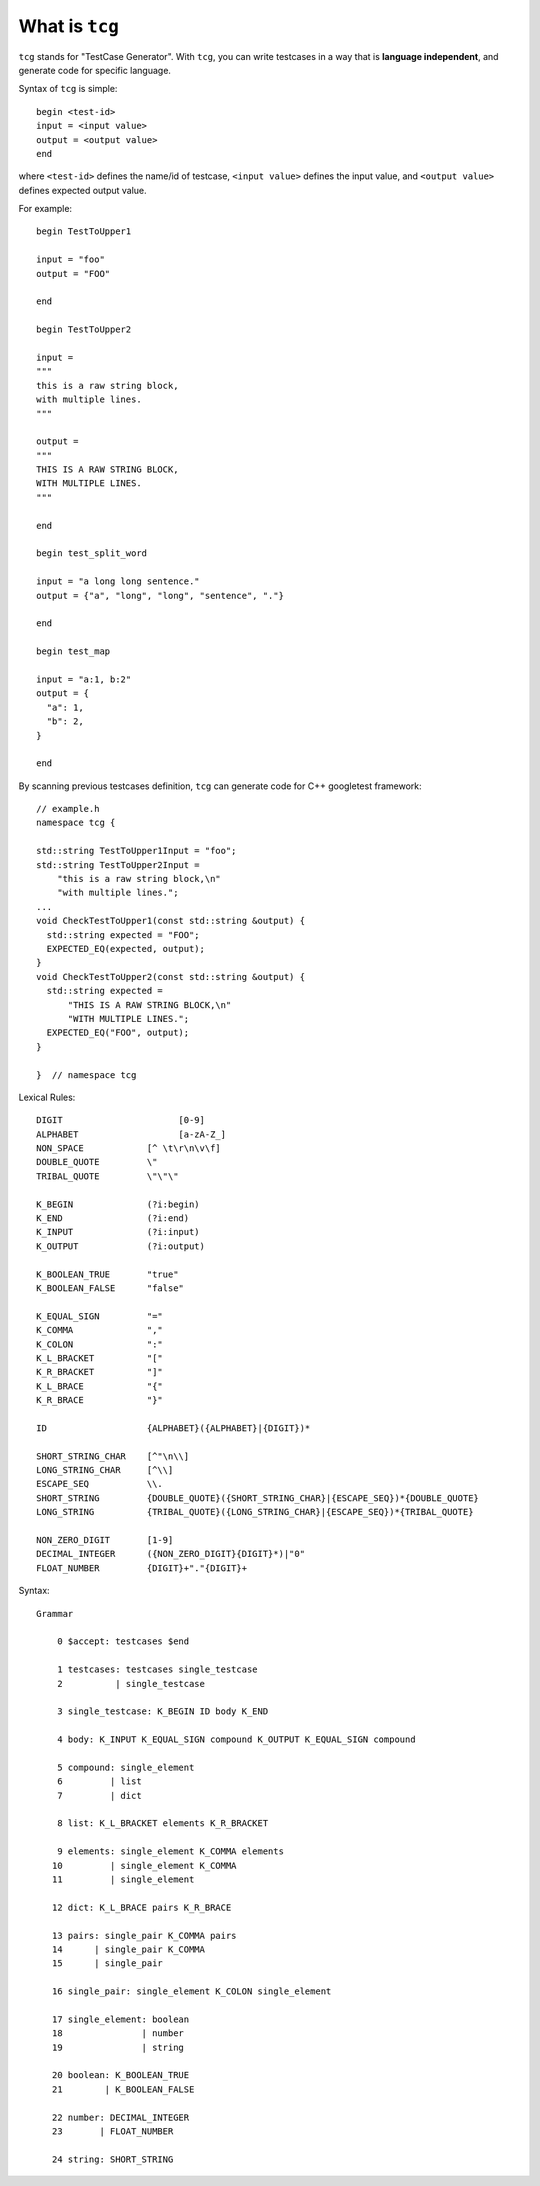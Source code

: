 What is ``tcg``
===============

``tcg`` stands for "TestCase Generator". With ``tcg``, you can write
testcases in a way that is **language independent**, and generate code
for specific language.

Syntax of ``tcg`` is simple:

::

    begin <test-id>
    input = <input value>
    output = <output value>
    end

where ``<test-id>`` defines the name/id of testcase, ``<input value>``
defines the input value, and ``<output value>`` defines expected output
value.

For example:

::

    begin TestToUpper1

    input = "foo"
    output = "FOO"

    end

    begin TestToUpper2

    input =
    """
    this is a raw string block,
    with multiple lines.
    """

    output =
    """
    THIS IS A RAW STRING BLOCK,
    WITH MULTIPLE LINES.
    """

    end

    begin test_split_word

    input = "a long long sentence."
    output = {"a", "long", "long", "sentence", "."}

    end

    begin test_map

    input = "a:1, b:2"
    output = {
      "a": 1,
      "b": 2,
    }

    end

By scanning previous testcases definition, ``tcg`` can generate code for
C++ googletest framework:

::

    // example.h
    namespace tcg {

    std::string TestToUpper1Input = "foo";
    std::string TestToUpper2Input =
        "this is a raw string block,\n"
        "with multiple lines.";
    ...
    void CheckTestToUpper1(const std::string &output) {
      std::string expected = "FOO";
      EXPECTED_EQ(expected, output);
    }
    void CheckTestToUpper2(const std::string &output) {
      std::string expected =
          "THIS IS A RAW STRING BLOCK,\n"
          "WITH MULTIPLE LINES.";
      EXPECTED_EQ("FOO", output);
    }

    }  // namespace tcg

Lexical Rules:

::

    DIGIT                      [0-9]
    ALPHABET                   [a-zA-Z_]
    NON_SPACE            [^ \t\r\n\v\f]
    DOUBLE_QUOTE         \"
    TRIBAL_QUOTE         \"\"\"

    K_BEGIN              (?i:begin)
    K_END                (?i:end)
    K_INPUT              (?i:input)
    K_OUTPUT             (?i:output)

    K_BOOLEAN_TRUE       "true"
    K_BOOLEAN_FALSE      "false"

    K_EQUAL_SIGN         "="
    K_COMMA              ","
    K_COLON              ":"
    K_L_BRACKET          "["
    K_R_BRACKET          "]"
    K_L_BRACE            "{"
    K_R_BRACE            "}"

    ID                   {ALPHABET}({ALPHABET}|{DIGIT})*

    SHORT_STRING_CHAR    [^"\n\\]
    LONG_STRING_CHAR     [^\\]
    ESCAPE_SEQ           \\.
    SHORT_STRING         {DOUBLE_QUOTE}({SHORT_STRING_CHAR}|{ESCAPE_SEQ})*{DOUBLE_QUOTE}
    LONG_STRING          {TRIBAL_QUOTE}({LONG_STRING_CHAR}|{ESCAPE_SEQ})*{TRIBAL_QUOTE}

    NON_ZERO_DIGIT       [1-9]
    DECIMAL_INTEGER      ({NON_ZERO_DIGIT}{DIGIT}*)|"0"
    FLOAT_NUMBER         {DIGIT}+"."{DIGIT}+

Syntax:

::

    Grammar

        0 $accept: testcases $end

        1 testcases: testcases single_testcase
        2          | single_testcase

        3 single_testcase: K_BEGIN ID body K_END

        4 body: K_INPUT K_EQUAL_SIGN compound K_OUTPUT K_EQUAL_SIGN compound

        5 compound: single_element
        6         | list
        7         | dict

        8 list: K_L_BRACKET elements K_R_BRACKET

        9 elements: single_element K_COMMA elements
       10         | single_element K_COMMA
       11         | single_element

       12 dict: K_L_BRACE pairs K_R_BRACE

       13 pairs: single_pair K_COMMA pairs
       14      | single_pair K_COMMA
       15      | single_pair

       16 single_pair: single_element K_COLON single_element

       17 single_element: boolean
       18               | number
       19               | string

       20 boolean: K_BOOLEAN_TRUE
       21        | K_BOOLEAN_FALSE

       22 number: DECIMAL_INTEGER
       23       | FLOAT_NUMBER

       24 string: SHORT_STRING
